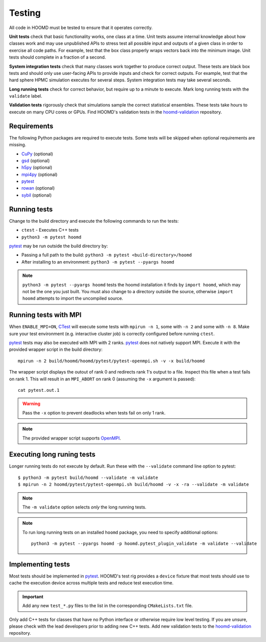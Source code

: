 .. Copyright (c) 2009-2024 The Regents of the University of Michigan.
.. Part of HOOMD-blue, released under the BSD 3-Clause License.

Testing
=======

All code in HOOMD must be tested to ensure that it operates correctly.

**Unit tests** check that basic functionality works, one class at a time. Unit
tests assume internal knowledge about how classes work and may use unpublished
APIs to stress test all possible input and outputs of a given class in order to
exercise all code paths. For example, test that the box class properly wraps
vectors back into the minimum image. Unit tests should complete in a fraction of
a second.

**System integration tests** check that many classes work together to produce
correct output. These tests are black box tests and should only use user-facing
APIs to provide inputs and check for correct outputs. For example, test that the
hard sphere HPMC simulation executes for several steps. System integration tests
may take several seconds.

**Long running tests** check for correct behavior, but require up to a minute to execute. Mark long
running tests with the ``validate`` label.

**Validation tests** rigorously check that simulations sample the correct statistical ensembles.
These tests take hours to execute on many CPU cores or GPUs. Find HOOMD's validation tests in the
hoomd-validation_ repository.

Requirements
------------

The following Python packages are required to execute tests. Some tests will be skipped when
optional requirements are missing.

- `CuPy`_ (optional)
- `gsd`_ (optional)
- `h5py`_ (optional)
- `mpi4py`_ (optional)
- `pytest`_
- `rowan`_ (optional)
- `sybil`_ (optional)

.. _CuPy: https://cupy.dev/
.. _gsd: https://gsd.readthedocs.io/
.. _h5py: https://www.h5py.org/
.. _mpi4py: https://mpi4py.readthedocs.io/
.. _pytest: https://docs.pytest.org/
.. _rowan: https://rowan.readthedocs.io/
.. _sybil: https://sybil.readthedocs.io/

Running tests
-------------

Change to the build directory and execute the following commands to run the tests:

* ``ctest`` - Executes C++ tests
* ``python3 -m pytest hoomd``

pytest_ may be run outside the build directory by:

* Passing a full path to the build: ``python3 -m pytest <build-directory>/hoomd``
* After installing to an environment: ``python3 -m pytest --pyargs hoomd``

.. note::

    ``python3 -m pytest --pyargs hoomd`` tests the hoomd installation it finds by ``import hoomd``,
    which may not be the one you just built. You must also change to a directory outside the
    source, otherwise ``import hoomd`` attempts to import the uncompiled source.

.. seealso::

    See the pytest_ documentation for information on how to control output, select specific tests,
    and more.

.. _CTest: https://cmake.org/cmake/help/latest/manual/ctest.1.html
.. _pytest: https://docs.pytest.org/

Running tests with MPI
----------------------

When ``ENABLE_MPI=ON``, CTest_ will execute some tests with ``mpirun -n 1``, some with ``-n 2``
and some with ``-n 8``. Make sure your test environment (e.g. interactive cluster job) is correctly
configured before running ``ctest``.

pytest_ tests may also be executed with MPI with 2 ranks. pytest_ does not natively support
MPI. Execute it with the provided wrapper script in the build directory::

    mpirun -n 2 build/hoomd/hoomd/pytest/pytest-openmpi.sh -v -x build/hoomd

The wrapper script displays the outout of rank 0 and redirects rank 1's output to a file. Inspect
this file when a test fails on rank 1. This will result in an ``MPI_ABORT`` on rank 0 (assuming the
``-x`` argument is passed)::

    cat pytest.out.1

.. warning::

    Pass the ``-x`` option to prevent deadlocks when tests fail on only 1 rank.

.. note::

    The provided wrapper script supports OpenMPI_.

.. _OpenMPI: https://www.open-mpi.org/

Executing long runing tests
---------------------------

Longer running  tests do not execute by default. Run these with the ``--validate`` command line
option to pytest::

    $ python3 -m pytest build/hoomd --validate -m validate
    $ mpirun -n 2 hoomd/pytest/pytest-openmpi.sh build/hoomd -v -x -ra --validate -m validate

.. note::

    The ``-m validate`` option selects *only* the long running tests.

.. note::

    To run long running tests on an installed ``hoomd`` package, you need to specify additional
    options::

        python3 -m pytest --pyargs hoomd -p hoomd.pytest_plugin_validate -m validate --validate

Implementing tests
------------------

Most tests should be implemented in pytest_. HOOMD's test rig provides a ``device`` fixture that
most tests should use to cache the execution device across multiple tests and reduce test execution
time.

.. important::

    Add any new ``test_*.py`` files to the list in the corresponding ``CMakeLists.txt`` file.

Only add C++ tests for classes that have no Python interface or otherwise require low level testing.
If you are unsure, please check with the lead developers prior to adding new C++ tests. Add
new validation tests to the hoomd-validation_ repository.

.. _hoomd-validation: https://github.com/glotzerlab/hoomd-validation/
